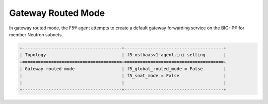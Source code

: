 Gateway Routed Mode
```````````````````

In gateway routed mode, the F5® agent attempts to create a default gateway forwarding service on the BIG-IP®  for member Neutron subnets.

.. code-block:: text

    +--------------------------------------+--------------------------------------+
    | Topology                             | f5-oslbaasv1-agent.ini setting       |
    +======================================+======================================+
    | Gateway routed mode                  | f5_global_routed_mode = False        |
    |                                      | f5_snat_mode = False                 |
    |                                      |                                      |
    +--------------------------------------+--------------------------------------+


.. todo:: requires clarification, reference(s) to BIG-IP manuals; updated diagram.
